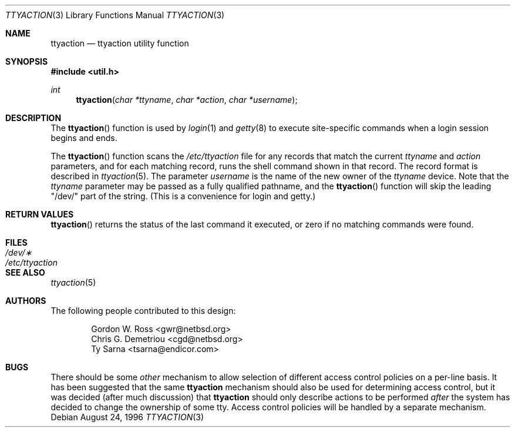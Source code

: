 .\" $NetBSD: ttyaction.3,v 1.6 1997/12/04 06:00:19 mikel Exp $
.\"
.\" Copyright (c) 1996 The NetBSD Foundation, Inc.
.\" All rights reserved.
.\"
.\" This code is derived from software contributed to The NetBSD Foundation
.\" by Gordon W. Ross.
.\"
.\" Redistribution and use in source and binary forms, with or without
.\" modification, are permitted provided that the following conditions
.\" are met:
.\" 1. Redistributions of source code must retain the above copyright
.\"    notice, this list of conditions and the following disclaimer.
.\" 2. Redistributions in binary form must reproduce the above copyright
.\"    notice, this list of conditions and the following disclaimer in the
.\"    documentation and/or other materials provided with the distribution.
.\" 3. All advertising materials mentioning features or use of this software
.\"    must display the following acknowledgement:
.\"        This product includes software developed by the NetBSD
.\"        Foundation, Inc. and its contributors.
.\" 4. Neither the name of The NetBSD Foundation nor the names of its
.\"    contributors may be used to endorse or promote products derived
.\"    from this software without specific prior written permission.
.\"
.\" THIS SOFTWARE IS PROVIDED BY THE NETBSD FOUNDATION, INC. AND CONTRIBUTORS
.\" ``AS IS'' AND ANY EXPRESS OR IMPLIED WARRANTIES, INCLUDING, BUT NOT LIMITED
.\" TO, THE IMPLIED WARRANTIES OF MERCHANTABILITY AND FITNESS FOR A PARTICULAR
.\" PURPOSE ARE DISCLAIMED.  IN NO EVENT SHALL THE FOUNDATION OR CONTRIBUTORS
.\" BE LIABLE FOR ANY DIRECT, INDIRECT, INCIDENTAL, SPECIAL, EXEMPLARY, OR
.\" CONSEQUENTIAL DAMAGES (INCLUDING, BUT NOT LIMITED TO, PROCUREMENT OF
.\" SUBSTITUTE GOODS OR SERVICES; LOSS OF USE, DATA, OR PROFITS; OR BUSINESS
.\" INTERRUPTION) HOWEVER CAUSED AND ON ANY THEORY OF LIABILITY, WHETHER IN
.\" CONTRACT, STRICT LIABILITY, OR TORT (INCLUDING NEGLIGENCE OR OTHERWISE)
.\" ARISING IN ANY WAY OUT OF THE USE OF THIS SOFTWARE, EVEN IF ADVISED OF THE
.\" POSSIBILITY OF SUCH DAMAGE.
.\"
.Dd August 24, 1996
.Dt TTYACTION 3
.Os
.Sh NAME
.Nm ttyaction
.Nd ttyaction utility function
.Sh SYNOPSIS
.Fd #include <util.h>
.Ft int
.Fn ttyaction "char *ttyname" "char *action" "char *username"
.Sh DESCRIPTION
The
.Fn ttyaction
function is used by
.Xr login 1
and
.Xr getty 8
to execute site-specific commands
when a login session begins and ends.
.Pp
The
.Fn ttyaction
function scans the
.Pa /etc/ttyaction
file for any records that match the current
.Fa ttyname
and
.Fa action
parameters, and for each matching record, runs the shell command
shown in that record.  The record format is described in
.Xr ttyaction 5 .
The parameter
.Fa username
is the name of the new owner of the
.Fa ttyname
device.  Note that the
.Fa ttyname
parameter may be passed as a fully qualified pathname, and the
.Fn ttyaction
function will skip the leading "/dev/" part of the string.
(This is a convenience for login and getty.)
.Sh RETURN VALUES
.Fn ttyaction
returns the status of the last command it executed,
or zero if no matching commands were found.
.Sh FILES
.Bl -tag -width /etc/ttyaction -compact
.It Pa /dev/\(**
.It Pa /etc/ttyaction
.El
.Sh SEE ALSO
.Xr ttyaction 5
.Sh AUTHORS
The following people contributed to this design:
.Bd -literal -offset indent
Gordon W. Ross <gwr@netbsd.org>
Chris G. Demetriou <cgd@netbsd.org>
Ty Sarna <tsarna@endicor.com>
.Ed
.Sh BUGS
There should be some
.Em other
mechanism to allow selection of different access control policies
on a per-line basis.  It has been suggested that the same
.Nm ttyaction
mechanism should also be used for determining access control, but
it was decided (after much discussion) that
.Nm ttyaction
should only describe actions to be performed
.Em after
the system has decided to change the ownership of some tty.
Access control policies will be handled by a separate mechanism.
